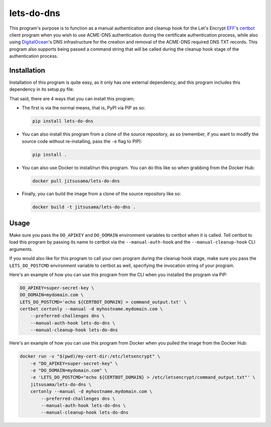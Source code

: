 lets-do-dns
===========
This program's purpose is to function as a manual authentication and
cleanup hook for the Let's Encrypt EFF_\'s certbot_ client program when you
wish to use ACME-DNS authentication during the certificate authentication
process, while also using DigitalOcean_\'s DNS infrastructure for the
creation and removal of the ACME-DNS required DNS TXT records. This program
also supports being passed a command string that will be called during the
cleanup hook stage of the authentication process.

Installation
------------
Installation of this program is quite easy, as it only has one external
dependency, and this program includes this dependency in its setup.py
file.

That said, there are 4 ways that you can install this program;

*  The first is via the normal means, that is, PyPI via PIP as so:

   .. code-block:: bash

      pip install lets-do-dns

*  You can also install this program from a clone of the source
   repository, as so (remember, if you want to modify the source code
   without re-installing, pass the ``-e`` flag to PIP):

   .. code-block:: bash

      pip install .

*  You can also use Docker to install/run this program. You can do this
   like so when grabbing from the Docker Hub:

   .. code-block:: bash

      docker pull jitsusama/lets-do-dns

*  Finally, you can build the image from a clone of the source
   repository like so:

   .. code-block:: bash

      docker build -t jitsusama/lets-do-dns .

Usage
-----
Make sure you pass the ``DO_APIKEY`` and ``DO_DOMAIN`` environment
variables to certbot when it is called. Tell certbot to load this program
by passing its name to certbot via the ``--manual-auth-hook`` and the
``--manual-cleanup-hook`` CLI arguments.

If you would also like for this program to call your own program during
the cleanup hook stage, make sure you pass the ``LETS_DO_POSTCMD``
environment variable to certbot as well, specifying the invocation string
of your program.

Here's an example of how you can use this program from the CLI when
you installed the program via PIP:

.. code-block:: bash

   DO_APIKEY=super-secret-key \
   DO_DOMAIN=mydomain.com \
   LETS_DO_POSTCMD='echo ${CERTBOT_DOMAIN} > command_output.txt' \
   certbot certonly --manual -d myhostname.mydomain.com \
       --preferred-challenges dns \
       --manual-auth-hook lets-do-dns \
       --manual-cleanup-hook lets-do-dns

Here's an example of how you can use this program from Docker when
you pulled the image from the Docker Hub:

.. code-block:: bash

   docker run -v "$(pwd)/my-cert-dir:/etc/letsencrypt" \
       -e "DO_APIKEY=super-secret-key" \
       -e "DO_DOMAIN=mydomain.com" \
       -e 'LETS_DO_POSTCMD="echo ${CERTBOT_DOMAIN} > /etc/letsencrypt/command_output.txt"' \
       jitsusama/lets-do-dns \
       certonly --manual -d myhostname.mydomain.com \
           --preferred-challenges dns \
           --manual-auth-hook lets-do-dns \
           --manual-cleanup-hook lets-do-dns

.. _EFF: https://eff.org
.. _certbot: https://certbot.eff.org
.. _ACME-DNS: https://tools.ietf.org/html/draft-ietf-acme-acme-06#section-8.4
.. _DigitalOcean: https://digitalocean.com


